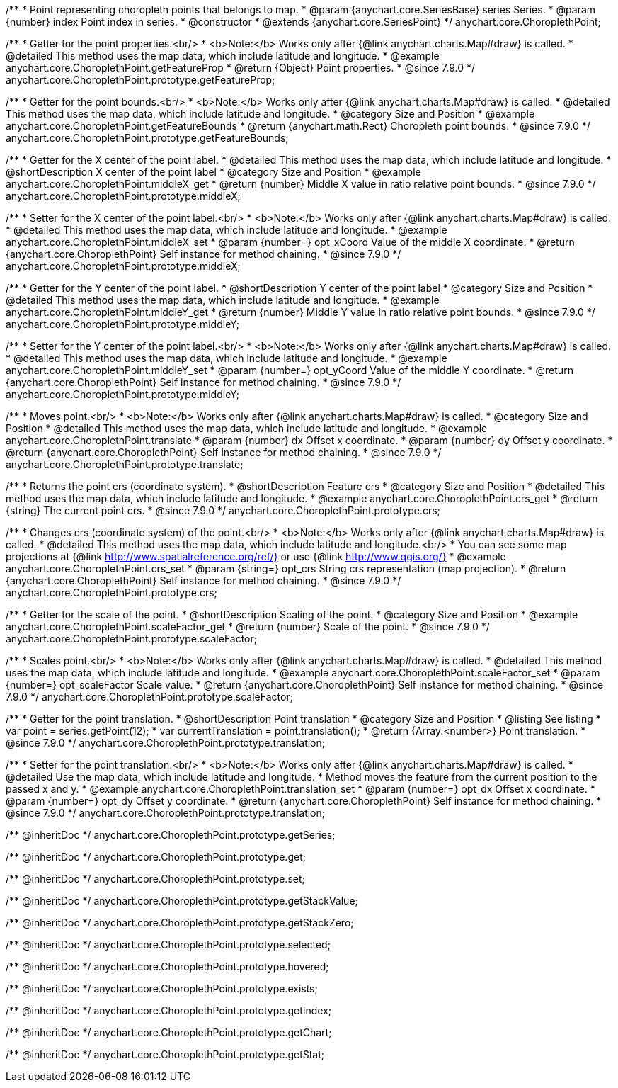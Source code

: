 /**
 * Point representing choropleth points that belongs to map.
 * @param {anychart.core.SeriesBase} series Series.
 * @param {number} index Point index in series.
 * @constructor
 * @extends {anychart.core.SeriesPoint}
 */
anychart.core.ChoroplethPoint;


//----------------------------------------------------------------------------------------------------------------------
//
//  anychart.core.ChoroplethPoint.prototype.getFeatureProp
//
//----------------------------------------------------------------------------------------------------------------------

/**
 * Getter for the point properties.<br/>
 * <b>Note:</b> Works only after {@link anychart.charts.Map#draw} is called.
 * @detailed This method uses the map data, which include latitude and longitude.
 * @example anychart.core.ChoroplethPoint.getFeatureProp
 * @return {Object} Point properties.
 * @since 7.9.0
 */
anychart.core.ChoroplethPoint.prototype.getFeatureProp;


//----------------------------------------------------------------------------------------------------------------------
//
//  anychart.core.ChoroplethPoint.prototype.getFeatureBounds
//
//----------------------------------------------------------------------------------------------------------------------

/**
 * Getter for the point bounds.<br/>
 * <b>Note:</b> Works only after {@link anychart.charts.Map#draw} is called.
 * @detailed This method uses the map data, which include latitude and longitude.
 * @category Size and Position
 * @example anychart.core.ChoroplethPoint.getFeatureBounds
 * @return {anychart.math.Rect} Choropleth point bounds.
 * @since 7.9.0
 */
anychart.core.ChoroplethPoint.prototype.getFeatureBounds;


//----------------------------------------------------------------------------------------------------------------------
//
//  anychart.core.ChoroplethPoint.prototype.middleX
//
//----------------------------------------------------------------------------------------------------------------------
/**
 * Getter for the X center of the point label.
 * @detailed This method uses the map data, which include latitude and longitude.
 * @shortDescription X center of the point label
 * @category Size and Position
 * @example anychart.core.ChoroplethPoint.middleX_get
 * @return {number} Middle X value in ratio relative point bounds.
 * @since 7.9.0
 */
anychart.core.ChoroplethPoint.prototype.middleX;

/**
 * Setter for the X center of the point label.<br/>
 * <b>Note:</b> Works only after {@link anychart.charts.Map#draw} is called.
 * @detailed This method uses the map data, which include latitude and longitude.
 * @example anychart.core.ChoroplethPoint.middleX_set
 * @param {number=} opt_xCoord Value of the middle X coordinate.
 * @return {anychart.core.ChoroplethPoint} Self instance for method chaining.
 * @since 7.9.0
 */
anychart.core.ChoroplethPoint.prototype.middleX;


//----------------------------------------------------------------------------------------------------------------------
//
//  anychart.core.ChoroplethPoint.prototype.middleY
//
//----------------------------------------------------------------------------------------------------------------------

/**
 * Getter for the Y center of the point label.
 * @shortDescription Y center of the point label
 * @category Size and Position
 * @detailed This method uses the map data, which include latitude and longitude.
 * @example anychart.core.ChoroplethPoint.middleY_get
 * @return {number} Middle Y value in ratio relative point bounds.
 * @since 7.9.0
 */
anychart.core.ChoroplethPoint.prototype.middleY;

/**
 * Setter for the Y center of the point label.<br/>
 * <b>Note:</b> Works only after {@link anychart.charts.Map#draw} is called.
 * @detailed This method uses the map data, which include latitude and longitude.
 * @example anychart.core.ChoroplethPoint.middleY_set
 * @param {number=} opt_yCoord Value of the middle Y coordinate.
 * @return {anychart.core.ChoroplethPoint} Self instance for method chaining.
 * @since 7.9.0
 */
anychart.core.ChoroplethPoint.prototype.middleY;


//----------------------------------------------------------------------------------------------------------------------
//
//  anychart.core.ChoroplethPoint.prototype.translate
//
//----------------------------------------------------------------------------------------------------------------------

/**
 * Moves point.<br/>
 * <b>Note:</b> Works only after {@link anychart.charts.Map#draw} is called.
 * @category Size and Position
 * @detailed This method uses the map data, which include latitude and longitude.
 * @example anychart.core.ChoroplethPoint.translate
 * @param {number} dx Offset x coordinate.
 * @param {number} dy Offset y coordinate.
 * @return {anychart.core.ChoroplethPoint} Self instance for method chaining.
 * @since 7.9.0
 */
anychart.core.ChoroplethPoint.prototype.translate;


//----------------------------------------------------------------------------------------------------------------------
//
//  anychart.core.ChoroplethPoint.prototype.crs
//
//----------------------------------------------------------------------------------------------------------------------

/**
 * Returns the point crs (coordinate system).
 * @shortDescription Feature crs
 * @category Size and Position
 * @detailed This method uses the map data, which include latitude and longitude.
 * @example anychart.core.ChoroplethPoint.crs_get
 * @return {string} The current point crs.
 * @since 7.9.0
 */
anychart.core.ChoroplethPoint.prototype.crs;

/**
 * Changes crs (coordinate system) of the point.<br/>
 * <b>Note:</b> Works only after {@link anychart.charts.Map#draw} is called.
 * @detailed This method uses the map data, which include latitude and longitude.<br/>
 * You can see some map projections at {@link http://www.spatialreference.org/ref/} or use {@link http://www.qgis.org/}
 * @example anychart.core.ChoroplethPoint.crs_set
 * @param {string=} opt_crs String crs representation (map projection).
 * @return {anychart.core.ChoroplethPoint} Self instance for method chaining.
 * @since 7.9.0
 */
anychart.core.ChoroplethPoint.prototype.crs;


//----------------------------------------------------------------------------------------------------------------------
//
//  anychart.core.ChoroplethPoint.prototype.scaleFactor
//
//----------------------------------------------------------------------------------------------------------------------

/**
 * Getter for the scale of the point.
 * @shortDescription Scaling of the point.
 * @category Size and Position
 * @example anychart.core.ChoroplethPoint.scaleFactor_get
 * @return {number} Scale of the point.
 * @since 7.9.0
 */
anychart.core.ChoroplethPoint.prototype.scaleFactor;

/**
 * Scales point.<br/>
 * <b>Note:</b> Works only after {@link anychart.charts.Map#draw} is called.
 * @detailed This method uses the map data, which include latitude and longitude.
 * @example anychart.core.ChoroplethPoint.scaleFactor_set
 * @param {number=} opt_scaleFactor Scale value.
 * @return {anychart.core.ChoroplethPoint} Self instance for method chaining.
 * @since 7.9.0
 */
anychart.core.ChoroplethPoint.prototype.scaleFactor;


//----------------------------------------------------------------------------------------------------------------------
//
//  anychart.core.ChoroplethPoint.prototype.translation
//
//----------------------------------------------------------------------------------------------------------------------

/**
 * Getter for the point translation.
 * @shortDescription Point translation
 * @category Size and Position
 * @listing See listing
 * var point = series.getPoint(12);
 * var currentTranslation = point.translation();
 * @return {Array.<number>} Point translation.
 * @since 7.9.0
 */
anychart.core.ChoroplethPoint.prototype.translation;

/**
 * Setter for the point translation.<br/>
 * <b>Note:</b> Works only after {@link anychart.charts.Map#draw} is called.
 * @detailed Use the map data, which include latitude and longitude.
 * Method moves the feature from the current position to the passed x and y.
 * @example anychart.core.ChoroplethPoint.translation_set
 * @param {number=} opt_dx Offset x coordinate.
 * @param {number=} opt_dy Offset y coordinate.
 * @return {anychart.core.ChoroplethPoint} Self instance for method chaining.
 * @since 7.9.0
 */
anychart.core.ChoroplethPoint.prototype.translation;

/** @inheritDoc */
anychart.core.ChoroplethPoint.prototype.getSeries;

/** @inheritDoc */
anychart.core.ChoroplethPoint.prototype.get;

/** @inheritDoc */
anychart.core.ChoroplethPoint.prototype.set;

/** @inheritDoc */
anychart.core.ChoroplethPoint.prototype.getStackValue;

/** @inheritDoc */
anychart.core.ChoroplethPoint.prototype.getStackZero;

/** @inheritDoc */
anychart.core.ChoroplethPoint.prototype.selected;

/** @inheritDoc */
anychart.core.ChoroplethPoint.prototype.hovered;

/** @inheritDoc */
anychart.core.ChoroplethPoint.prototype.exists;

/** @inheritDoc */
anychart.core.ChoroplethPoint.prototype.getIndex;

/** @inheritDoc */
anychart.core.ChoroplethPoint.prototype.getChart;

/** @inheritDoc */
anychart.core.ChoroplethPoint.prototype.getStat;

